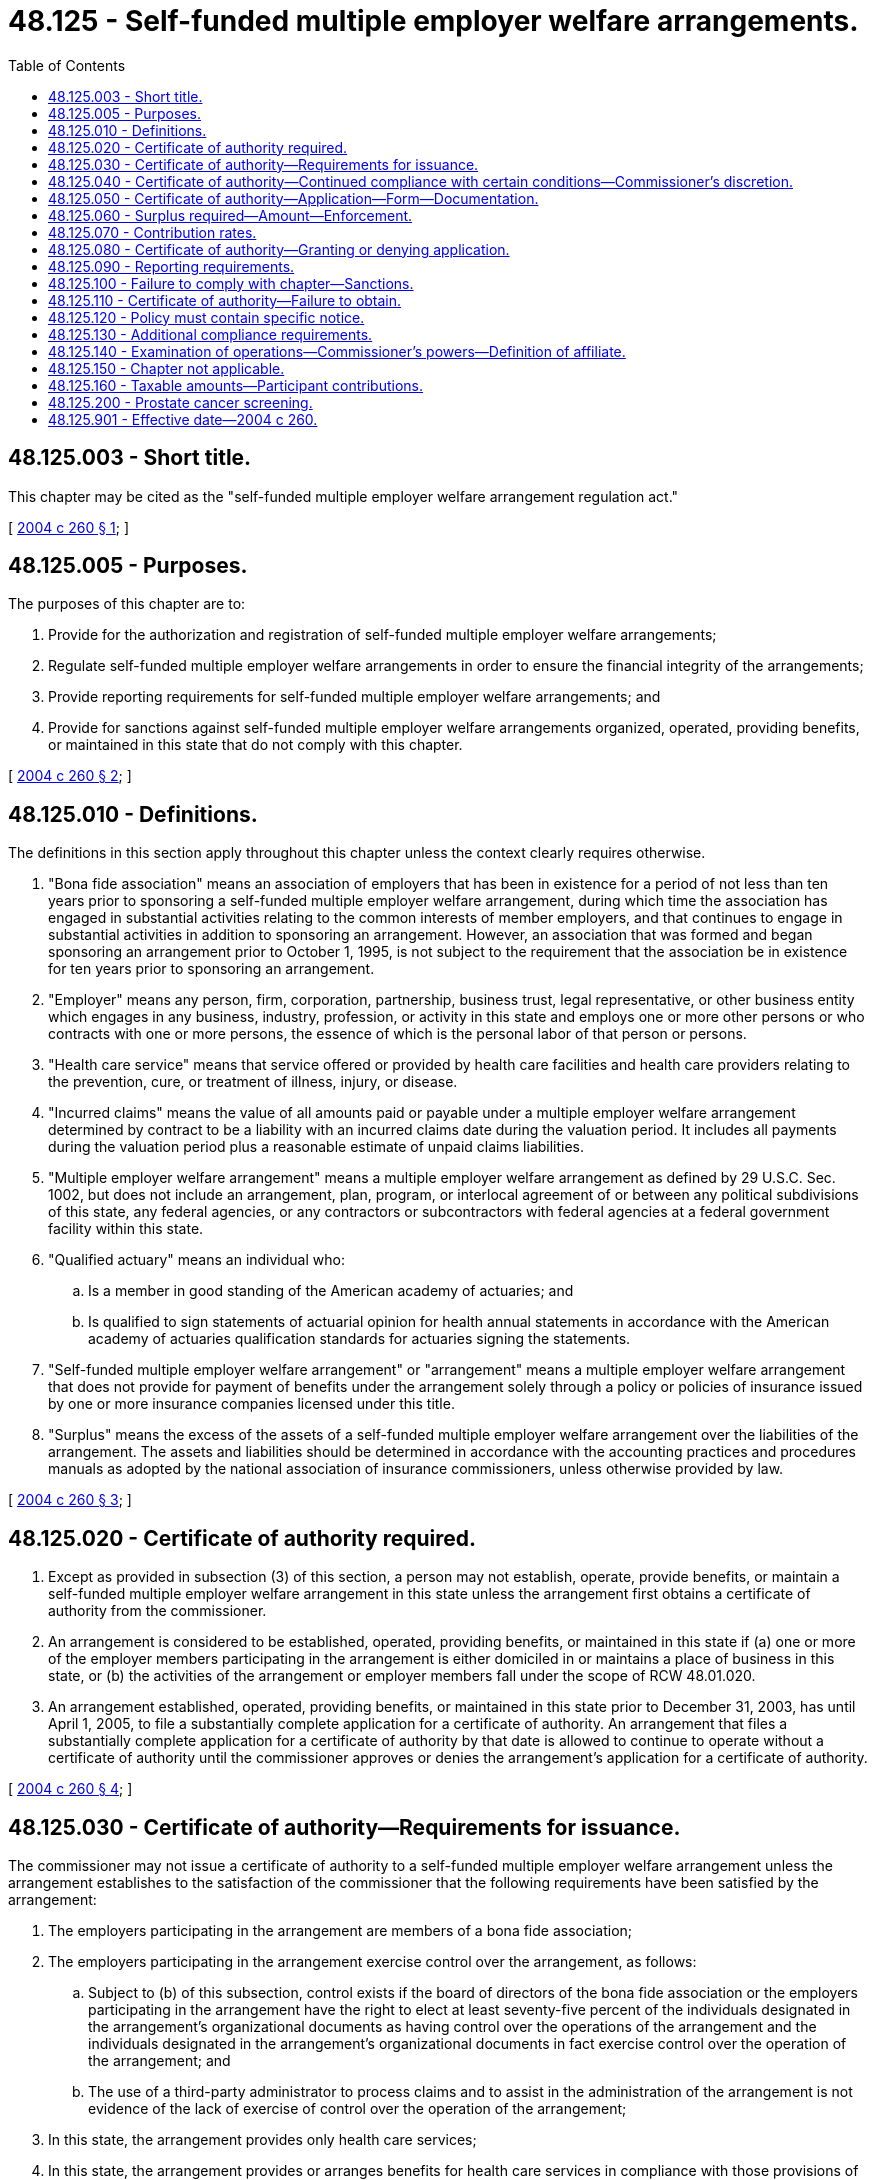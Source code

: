 = 48.125 - Self-funded multiple employer welfare arrangements.
:toc:

== 48.125.003 - Short title.
This chapter may be cited as the "self-funded multiple employer welfare arrangement regulation act."

[ http://lawfilesext.leg.wa.gov/biennium/2003-04/Pdf/Bills/Session%20Laws/Senate/6112-S.SL.pdf?cite=2004%20c%20260%20§%201[2004 c 260 § 1]; ]

== 48.125.005 - Purposes.
The purposes of this chapter are to:

. Provide for the authorization and registration of self-funded multiple employer welfare arrangements;

. Regulate self-funded multiple employer welfare arrangements in order to ensure the financial integrity of the arrangements;

. Provide reporting requirements for self-funded multiple employer welfare arrangements; and

. Provide for sanctions against self-funded multiple employer welfare arrangements organized, operated, providing benefits, or maintained in this state that do not comply with this chapter.

[ http://lawfilesext.leg.wa.gov/biennium/2003-04/Pdf/Bills/Session%20Laws/Senate/6112-S.SL.pdf?cite=2004%20c%20260%20§%202[2004 c 260 § 2]; ]

== 48.125.010 - Definitions.
The definitions in this section apply throughout this chapter unless the context clearly requires otherwise.

. "Bona fide association" means an association of employers that has been in existence for a period of not less than ten years prior to sponsoring a self-funded multiple employer welfare arrangement, during which time the association has engaged in substantial activities relating to the common interests of member employers, and that continues to engage in substantial activities in addition to sponsoring an arrangement. However, an association that was formed and began sponsoring an arrangement prior to October 1, 1995, is not subject to the requirement that the association be in existence for ten years prior to sponsoring an arrangement.

. "Employer" means any person, firm, corporation, partnership, business trust, legal representative, or other business entity which engages in any business, industry, profession, or activity in this state and employs one or more other persons or who contracts with one or more persons, the essence of which is the personal labor of that person or persons.

. "Health care service" means that service offered or provided by health care facilities and health care providers relating to the prevention, cure, or treatment of illness, injury, or disease. 

. "Incurred claims" means the value of all amounts paid or payable under a multiple employer welfare arrangement determined by contract to be a liability with an incurred claims date during the valuation period. It includes all payments during the valuation period plus a reasonable estimate of unpaid claims liabilities.

. "Multiple employer welfare arrangement" means a multiple employer welfare arrangement as defined by 29 U.S.C. Sec. 1002, but does not include an arrangement, plan, program, or interlocal agreement of or between any political subdivisions of this state, any federal agencies, or any contractors or subcontractors with federal agencies at a federal government facility within this state.

. "Qualified actuary" means an individual who:

.. Is a member in good standing of the American academy of actuaries; and

.. Is qualified to sign statements of actuarial opinion for health annual statements in accordance with the American academy of actuaries qualification standards for actuaries signing the statements.

. "Self-funded multiple employer welfare arrangement" or "arrangement" means a multiple employer welfare arrangement that does not provide for payment of benefits under the arrangement solely through a policy or policies of insurance issued by one or more insurance companies licensed under this title.

. "Surplus" means the excess of the assets of a self-funded multiple employer welfare arrangement over the liabilities of the arrangement. The assets and liabilities should be determined in accordance with the accounting practices and procedures manuals as adopted by the national association of insurance commissioners, unless otherwise provided by law.

[ http://lawfilesext.leg.wa.gov/biennium/2003-04/Pdf/Bills/Session%20Laws/Senate/6112-S.SL.pdf?cite=2004%20c%20260%20§%203[2004 c 260 § 3]; ]

== 48.125.020 - Certificate of authority required.
. Except as provided in subsection (3) of this section, a person may not establish, operate, provide benefits, or maintain a self-funded multiple employer welfare arrangement in this state unless the arrangement first obtains a certificate of authority from the commissioner.

. An arrangement is considered to be established, operated, providing benefits, or maintained in this state if (a) one or more of the employer members participating in the arrangement is either domiciled in or maintains a place of business in this state, or (b) the activities of the arrangement or employer members fall under the scope of RCW 48.01.020.

. An arrangement established, operated, providing benefits, or maintained in this state prior to December 31, 2003, has until April 1, 2005, to file a substantially complete application for a certificate of authority. An arrangement that files a substantially complete application for a certificate of authority by that date is allowed to continue to operate without a certificate of authority until the commissioner approves or denies the arrangement's application for a certificate of authority.

[ http://lawfilesext.leg.wa.gov/biennium/2003-04/Pdf/Bills/Session%20Laws/Senate/6112-S.SL.pdf?cite=2004%20c%20260%20§%204[2004 c 260 § 4]; ]

== 48.125.030 - Certificate of authority—Requirements for issuance.
The commissioner may not issue a certificate of authority to a self-funded multiple employer welfare arrangement unless the arrangement establishes to the satisfaction of the commissioner that the following requirements have been satisfied by the arrangement:

. The employers participating in the arrangement are members of a bona fide association;

. The employers participating in the arrangement exercise control over the arrangement, as follows:

.. Subject to (b) of this subsection, control exists if the board of directors of the bona fide association or the employers participating in the arrangement have the right to elect at least seventy-five percent of the individuals designated in the arrangement's organizational documents as having control over the operations of the arrangement and the individuals designated in the arrangement's organizational documents in fact exercise control over the operation of the arrangement; and

.. The use of a third-party administrator to process claims and to assist in the administration of the arrangement is not evidence of the lack of exercise of control over the operation of the arrangement;

. In this state, the arrangement provides only health care services;

. In this state, the arrangement provides or arranges benefits for health care services in compliance with those provisions of this title that mandate particular benefits or offerings and with provisions that require access to particular types or categories of health care providers and facilities;

. In this state, the arrangement provides or arranges benefits for health care services in compliance with RCW 48.43.500 through 48.43.535, 48.43.545, and 48.43.550;

. The arrangement provides health care services to not less than twenty employers and not less than seventy-five employees;

. The arrangement may not solicit participation in the arrangement from the general public. However, the arrangement may employ licensed insurance producers who receive a commission, unlicensed individuals who do not receive a commission, and may contract with a licensed insurance producer who may be paid a commission or other remuneration, for the purpose of enrolling and renewing the enrollments of employers in the arrangement;

. The arrangement has been in existence and operated actively for a continuous period of not less than ten years as of December 31, 2003, except for an arrangement that has been in existence and operated actively since December 31, 2000, and is sponsored by an association that has been in existence more than twenty-five years; and

. The arrangement is not organized or maintained solely as a conduit for the collection of premiums and the forwarding of premiums to an insurance company.

[ http://lawfilesext.leg.wa.gov/biennium/2007-08/Pdf/Bills/Session%20Laws/Senate/6591.SL.pdf?cite=2008%20c%20217%20§%2096[2008 c 217 § 96]; http://lawfilesext.leg.wa.gov/biennium/2003-04/Pdf/Bills/Session%20Laws/Senate/6112-S.SL.pdf?cite=2004%20c%20260%20§%205[2004 c 260 § 5]; ]

== 48.125.040 - Certificate of authority—Continued compliance with certain conditions—Commissioner's discretion.
. In addition to the requirements under RCW 48.125.030, self-funded multiple employer welfare arrangements are subject to the following requirements:

.. Arrangements must maintain a calendar year for operations and reporting purposes;

.. Arrangements must satisfy one of the following requirements:

...(A) The arrangement must deposit two hundred thousand dollars with the commissioner to be used for the payment of claims in the event that the arrangement becomes insolvent; and

(B) The arrangement must submit to the commissioner a written plan of operation that, in the reasonable discretion of the commissioner, ensures the financial integrity of the arrangement; or

... The arrangement demonstrates to the reasonable satisfaction of the commissioner the ability of the arrangement to remain financially solvent, for which purpose the commissioner may consider:

(A) The pro forma financial statements of the arrangement;

(B) The types and levels of excess of loss insurance coverage, including the attachment points of the coverage and whether the points are reflected as annual or monthly levels;

(C) Whether a deposit is required for each employee covered under the arrangement equal to at least one month's cost of providing benefits under the arrangement;

(D) The experience of the individuals who will be involved in the management of the arrangement, including employees, independent contractors, and consultants; and

(E) Other factors as reasonably determined by the commissioner to be relevant to a determination of whether the arrangement is able to operate in a financially solvent manner.

. The commissioner may require that the articles, bylaws, agreements, trusts, or other documents or instruments describing the rights and obligations of the employers, employees, and beneficiaries of the arrangement provide that employers participating in the arrangement are subject to pro rata assessment for all liabilities of the arrangement.

. Self-funded multiple employer welfare arrangements with fewer than one thousand covered persons are required to have aggregate stop loss coverage, with an attachment point of one hundred twenty-five percent of expected claims. If the arrangement is allowed to assess the participating employers to cover actual or projected claims in excess of plan assets, then the attachment point shall be increased by the amount of the allowable assessments. If the required attachment point exceeds one hundred seventy-five percent of expected claims, aggregate stop loss coverage shall be waived. Arrangements with one thousand covered persons or more are not required to have aggregate stop loss coverage.

. The arrangement must demonstrate continued compliance with respect to the conditions set forth in this section as a condition of receiving and maintaining a certificate of authority. The commissioner may waive continued compliance with respect to the conditions in this section at any time after the commissioner has granted a certificate of authority to an arrangement.

[ http://lawfilesext.leg.wa.gov/biennium/2003-04/Pdf/Bills/Session%20Laws/Senate/6112-S.SL.pdf?cite=2004%20c%20260%20§%206[2004 c 260 § 6]; ]

== 48.125.050 - Certificate of authority—Application—Form—Documentation.
A self-funded multiple employer welfare arrangement must apply for a certificate of authority on a form prescribed by the commissioner and must submit the application, together with the following documents, to the commissioner:

. A copy of all articles, bylaws, agreements, trusts, or other documents or instruments describing the rights and obligations of the employers, employees, and beneficiaries of the arrangement;

. A copy of the summary plan description or summary plan descriptions of the arrangement, including those filed or required to be filed with the United States department of labor, together with any amendments to the description;

. Evidence of coverage of or letters of intent to participate executed by at least twenty employers providing allowable benefits to at least seventy-five employees;

. A copy of the arrangement's most recent year's financial statements that must include, at a minimum, a balance sheet, an income statement, a statement of changes in financial position, and an actuarial opinion signed by a qualified actuary stating that the unpaid claim liability of the arrangement satisfies the standards under this title;

. Proof that the arrangement maintains or will maintain fidelity bonds required by the United States department of labor under the employee retirement income security act of 1974, 29 U.S.C. Sec. 1001 et seq.;

. A copy of any excess of loss insurance coverage policies maintained or proposed to be maintained by the arrangement;

. Biographical reports on forms prescribed by the national association of insurance commissioners evidencing the general trustworthiness and competence of each individual who is serving or who will serve as an officer, director, trustee, employee, or fiduciary of the arrangement;

. Third-party verification reports from a vendor authorized by the national association of insurance commissioners to perform a state, national, and international criminal background history check of any person who exercises control over the financial dealings and operations of the self-funded multiple employer welfare arrangement, including collection of employer contributions, investment of assets, payment of claims, rate setting, and claims adjudication. The third-party verification reports and any additional information must be submitted to the office of the insurance commissioner. The results may be disseminated to any governmental agency or entity authorized to receive them; and

. A statement executed by a representative of the arrangement certifying, to the best knowledge and belief of the representative, that:

.. The arrangement is in compliance with RCW 48.125.030;

.. The arrangement is in compliance with the requirements of the employee retirement income security act of 1974, 29 U.S.C. Sec. 1001 et seq., or a statement of any requirements with which the arrangement is not in compliance and a statement of proposed corrective actions; and

.. The arrangement is in compliance with RCW 48.125.060 and 48.125.070.

[ http://lawfilesext.leg.wa.gov/biennium/2011-12/Pdf/Bills/Session%20Laws/House/2523.SL.pdf?cite=2012%20c%20211%20§%2011[2012 c 211 § 11]; http://lawfilesext.leg.wa.gov/biennium/2003-04/Pdf/Bills/Session%20Laws/Senate/6112-S.SL.pdf?cite=2004%20c%20260%20§%207[2004 c 260 § 7]; ]

== 48.125.060 - Surplus required—Amount—Enforcement.
Self-funded multiple employer welfare arrangements must maintain continuously a surplus equal to at least ten percent of the next twelve months projected incurred claims or two million dollars, whichever is greater. The commissioner may proceed against self-funded multiple employer welfare arrangements that fail to maintain the level of surplus required by this section in any manner that the commissioner is authorized to proceed against a health care service contractor that failed to maintain minimum net worth.

[ http://lawfilesext.leg.wa.gov/biennium/2003-04/Pdf/Bills/Session%20Laws/Senate/6112-S.SL.pdf?cite=2004%20c%20260%20§%208[2004 c 260 § 8]; ]

== 48.125.070 - Contribution rates.
A self-funded multiple employer welfare arrangement must establish and maintain contribution rates for participation under the arrangement that satisfy either of the following requirements:

. Contribution rates must equal or exceed the sum of projected incurred claims for the year, plus all projected costs of operation of the arrangement for the year, plus an amount equal to any deficiency in the surplus of the arrangement for the prior year, minus an amount equal to the surplus of the arrangement in excess of the minimum required level of surplus; or

. Contribution rates must equal or exceed a funding level established by a report prepared by a qualified actuary.

[ http://lawfilesext.leg.wa.gov/biennium/2003-04/Pdf/Bills/Session%20Laws/Senate/6112-S.SL.pdf?cite=2004%20c%20260%20§%209[2004 c 260 § 9]; ]

== 48.125.080 - Certificate of authority—Granting or denying application.
. The commissioner shall grant or deny an application for a certificate of authority within one hundred eighty days of the date that a completed application, together with the items designated in RCW 48.125.050, is submitted to the commissioner.

. The commissioner shall grant the application of an arrangement that satisfies the applicable requirements of RCW 48.125.030 through 48.125.070.

. The commissioner shall deny the application of an arrangement that does not satisfy the applicable requirements of RCW 48.125.030 through 48.125.070. Denial of an application for a certificate of authority is subject to appeal under chapter 34.05 RCW.

. A certificate of authority granted to an arrangement is effective unless revoked by the commissioner under RCW 48.125.100.

[ http://lawfilesext.leg.wa.gov/biennium/2003-04/Pdf/Bills/Session%20Laws/Senate/6112-S.SL.pdf?cite=2004%20c%20260%20§%2010[2004 c 260 § 10]; ]

== 48.125.090 - Reporting requirements.
. A self-funded multiple employer welfare arrangement must comply with the reporting requirements of this section.

. Every arrangement holding a certificate of authority from the commissioner must file its financial statements as required by this title and by the commissioner in accordance with the accounting practices and procedures manuals as adopted by the national association of insurance commissioners, unless otherwise provided by law. 

. Every arrangement must comply with the provisions of chapters 48.12 and 48.13 RCW. 

. Every domestic arrangement holding a certificate of authority shall annually, on or before the first day of March, file with the commissioner a true statement of its financial condition, transactions, and affairs as of the thirty-first day of December of the preceding year. The statement forms must be those forms approved by the national association of insurance commissioners for health insurance. The statement must be verified by the oaths of at least two officers of the arrangement. Additional information may be required by this title or by the request of the commissioner. 

. Every arrangement must report their annual and other statements in the same manner required of other insurers by rule of the commissioner.

. The arrangement must file with the commissioner a copy of the arrangement's internal revenue service form 5500 together with all attachments to the form, at the time required for filing the form.

[ http://lawfilesext.leg.wa.gov/biennium/2005-06/Pdf/Bills/Session%20Laws/House/2406.SL.pdf?cite=2006%20c%2025%20§%2010[2006 c 25 § 10]; http://lawfilesext.leg.wa.gov/biennium/2003-04/Pdf/Bills/Session%20Laws/Senate/6112-S.SL.pdf?cite=2004%20c%20260%20§%2011[2004 c 260 § 11]; ]

== 48.125.100 - Failure to comply with chapter—Sanctions.
. The commissioner may impose sanctions against a self-funded multiple employer welfare arrangement that fails to comply with this chapter. The maximum fine may not exceed ten thousand dollars for each violation.

. The commissioner may issue a notice of intent to revoke the certificate of authority of a self-funded multiple employer welfare arrangement that fails to comply with RCW 48.125.060, 48.125.070, or 48.125.090. If, within sixty days of receiving notice under this subsection, the arrangement fails to file with the commissioner a plan to bring the arrangement into compliance with RCW 48.125.060, 48.125.070, or 48.125.090, the commissioner may revoke the arrangement's certificate of authority. A revocation of a certificate of authority is subject to appeal under chapter 34.05 RCW.

. An arrangement that fails to maintain the level of surplus required by RCW 48.125.060 is subject to the sanctions authorized in RCW 48.44.160 through 48.44.166.

[ http://lawfilesext.leg.wa.gov/biennium/2003-04/Pdf/Bills/Session%20Laws/Senate/6112-S.SL.pdf?cite=2004%20c%20260%20§%2012[2004 c 260 § 12]; ]

== 48.125.110 - Certificate of authority—Failure to obtain.
A self-funded multiple employer welfare arrangement organized, operated, providing benefits, or maintained in this state without a certificate of authority is in violation of this title.

[ http://lawfilesext.leg.wa.gov/biennium/2003-04/Pdf/Bills/Session%20Laws/Senate/6112-S.SL.pdf?cite=2004%20c%20260%20§%2013[2004 c 260 § 13]; ]

== 48.125.120 - Policy must contain specific notice.
Each policy issued by a self-funded multiple employer welfare arrangement must contain, in ten-point type on the front page and the declaration page, the following notice:

"NOTICE

This policy is issued by a self-funded multiple employer welfare arrangement. A self-funded multiple employer welfare arrangement may not be subject to all of the insurance laws and regulations of your state. State insurance insolvency guaranty funds are not available for a self-funded multiple employer welfare arrangement."

[ http://lawfilesext.leg.wa.gov/biennium/2003-04/Pdf/Bills/Session%20Laws/Senate/6112-S.SL.pdf?cite=2004%20c%20260%20§%2014[2004 c 260 § 14]; ]

== 48.125.130 - Additional compliance requirements.
A self-funded multiple employer welfare arrangement is subject to RCW 48.43.300 through 48.43.370, the rehabilitation provisions under chapter 48.31 RCW, and chapter 48.99 RCW.

[ http://lawfilesext.leg.wa.gov/biennium/2003-04/Pdf/Bills/Session%20Laws/Senate/6112-S.SL.pdf?cite=2004%20c%20260%20§%2015[2004 c 260 § 15]; ]

== 48.125.140 - Examination of operations—Commissioner's powers—Definition of affiliate.
. The commissioner may make an examination of the operations of any self-funded multiple employer welfare arrangement as often as he or she deems necessary in order to carry out the purposes of this chapter.

. Every self-funded multiple employer welfare arrangement shall submit its books and records relating to its operation for financial condition and market conduct examinations and in every way facilitate them. For the purpose of examinations, the commissioner may issue subpoenas, administer oaths, and examine the officers and principals of the self-funded multiple employer welfare arrangement.

. The commissioner may elect to accept and rely on audit reports made by an independent certified public accountant for the self-funded multiple employer welfare arrangement in the course of that part of the commissioner's examination covering the same general subject matter as the audit. The commissioner may incorporate the audit report in his or her report of the examination.

. [Empty]
.. The commissioner may also examine any affiliate of the self-funded multiple employer welfare arrangement. An examination of an affiliate is limited to the activities or operations of the affiliate that may impact the financial position of the arrangement.

.. For the purposes of this section, "affiliate" has the same meaning as defined in RCW 48.31B.005.

. Whenever an examination is made, all of the provisions of chapter 48.03 RCW not inconsistent with this chapter shall be applicable. In lieu of making an examination himself or herself, the commissioner may, in the case of a foreign self-funded multiple employer welfare arrangement, accept an examination report of the applicant by the regulatory official in its state of domicile. In the case of a domestic self-funded multiple employer welfare arrangement, the commissioner may accept an examination report of the applicant by the regulatory official of a state that has already licensed the arrangement.

[ http://lawfilesext.leg.wa.gov/biennium/2015-16/Pdf/Bills/Session%20Laws/Senate/5717.SL.pdf?cite=2015%20c%20122%20§%2018[2015 c 122 § 18]; http://lawfilesext.leg.wa.gov/biennium/2003-04/Pdf/Bills/Session%20Laws/Senate/6112-S.SL.pdf?cite=2004%20c%20260%20§%2016[2004 c 260 § 16]; ]

== 48.125.150 - Chapter not applicable.
This chapter does not apply to:

. Single employer entities;

. Taft-Hartley plans; or

. Self-funded multiple employer welfare arrangements that do not provide coverage for health care services.

[ http://lawfilesext.leg.wa.gov/biennium/2003-04/Pdf/Bills/Session%20Laws/Senate/6112-S.SL.pdf?cite=2004%20c%20260%20§%2017[2004 c 260 § 17]; ]

== 48.125.160 - Taxable amounts—Participant contributions.
Participant contributions used to determine the taxable amounts in this state under RCW 48.14.0201 shall be determined in the same manner as premiums taxable in this state are determined under RCW 48.14.090.

[ http://lawfilesext.leg.wa.gov/biennium/2003-04/Pdf/Bills/Session%20Laws/Senate/6112-S.SL.pdf?cite=2004%20c%20260%20§%2018[2004 c 260 § 18]; ]

== 48.125.200 - Prostate cancer screening.
. Each self-funded multiple employer welfare arrangement established, operated, providing benefits, or maintained in this state after December 31, 2006, that provides coverage for hospital or medical expenses shall provide coverage for prostate cancer screening, provided that the screening is delivered upon the recommendation of the patient's physician, advanced registered nurse practitioner, or physician assistant.

. This section shall not be construed to prevent the application of standard policy provisions applicable to other benefits, such as deductible or copayment provisions. This section does not limit the authority of a self-funded multiple employer welfare arrangement to negotiate rates and contract with specific providers for the delivery of prostate cancer screening services.

[ http://lawfilesext.leg.wa.gov/biennium/2005-06/Pdf/Bills/Session%20Laws/Senate/6188-S.SL.pdf?cite=2006%20c%20367%20§%206[2006 c 367 § 6]; ]

== 48.125.901 - Effective date—2004 c 260.
This act is necessary for the immediate preservation of the public peace, health, or safety, or support of the state government and its existing public institutions, and takes effect immediately [March 31, 2004].

[ http://lawfilesext.leg.wa.gov/biennium/2003-04/Pdf/Bills/Session%20Laws/Senate/6112-S.SL.pdf?cite=2004%20c%20260%20§%2029[2004 c 260 § 29]; ]

